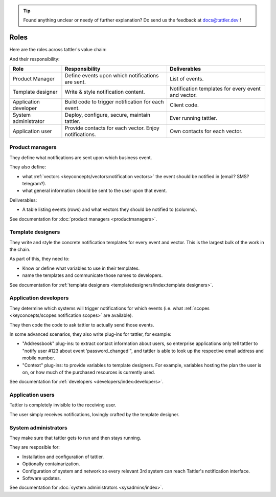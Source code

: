 .. tip:: Found anything unclear or needy of further explanation? Do send us the feedback at `docs@tattler.dev <mailto:docs@tattler.dev>`_ !

Roles
=====

Here are the roles across tattler's value chain:

.. mermaid::

    flowchart LR

    PM[Product\nManager] --> TD[Template\ndesigner] --> DEV[Application\nDeveloper] --> SysAdm[System\nAdministrator] --> User[Application\nUser]


And their responsibility:

+-----------------------+-------------------------------------------------------+----------------------------------------------------+
| Role                  | Responsibility                                        | Deliverables                                       |
+=======================+=======================================================+====================================================+
| Product Manager       | Define events upon which notifications are sent.      | List of events.                                    |
+-----------------------+-------------------------------------------------------+----------------------------------------------------+
| Template designer     | Write & style notification content.                   | Notification templates for every event and vector. |
+-----------------------+-------------------------------------------------------+----------------------------------------------------+
| Application developer | Build code to trigger notification for each event.    | Client code.                                       |
+-----------------------+-------------------------------------------------------+----------------------------------------------------+
| System administrator  | Deploy, configure, secure, maintain tattler.          | Ever running tattler.                              |
+-----------------------+-------------------------------------------------------+----------------------------------------------------+
| Application user      | Provide contacts for each vector. Enjoy notifications.| Own contacts for each vector.                      |
+-----------------------+-------------------------------------------------------+----------------------------------------------------+


Product managers
----------------

They define what notifications are sent upon which business event.

They also define:

- what :ref:`vectors <keyconcepts/vectors:notification vectors>` the event should be notified in (email? SMS? telegram?).
- what general information should be sent to the user upon that event.

Deliverables:

- A table listing events (rows) and what vectors they should be notified to (columns).

See documentation for :doc:`product managers <productmanagers>`.

Template designers
------------------

They write and style the concrete notification templates for every event and vector.
This is the largest bulk of the work in the chain.

As part of this, they need to:

- Know or define what variables to use in their templates.
- name the templates and communicate those names to developers.

See documentation for :ref:`template designers <templatedesigners/index:template designers>`.

Application developers
----------------------

They determine which systems will trigger notifications for which events (i.e. what :ref:`scopes <keyconcepts/scopes:notification scopes>` are available).

They then code the code to ask tattler to actually send those events.

In some advanced scenarios, they also write plug-ins for tattler, for example:

- "Addressbook" plug-ins: to extract contact information about users, so enterprise applications only tell tattler to "notify user #123 about event 'password_changed'", and tattler is able to look up the respective email address and mobile number.
- "Context" plug-ins: to provide variables to template designers. For example, variables hosting the plan the user is on, or how much of the purchased resources is currently used.

See documentation for :ref:`developers <developers/index:developers>`.

Application users
-----------------

Tattler is completely invisible to the receiving user.

The user simply receives notifications, lovingly crafted by the template designer.

System administrators
---------------------

They make sure that tattler gets to run and then stays running.

They are resposible for:

- Installation and configuration of tattler.
- Optionally containarization.
- Configuration of system and network so every relevant 3rd system can reach Tattler's notification interface.
- Software updates.

See documentation for :doc:`system administrators <sysadmins/index>`.
